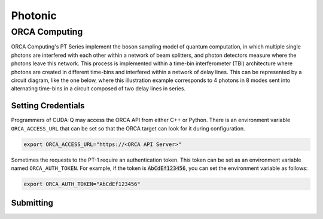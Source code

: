 Photonic
==========

ORCA Computing
+++++++++++++++

.. _orca-backend:

ORCA Computing's PT Series implement the boson sampling model of quantum computation, in which 
multiple single photons are interfered with each other within a network of beam splitters, and 
photon detectors measure where the photons leave this network. This process is implemented within 
a time-bin interferometer (TBI) architecture where photons are created in different time-bins 
and interfered within a network of delay lines. This can be represented by a circuit diagram, 
like the one below, where this illustration example corresponds to 4 photons in 8 modes sent into 
alternating time-bins in a circuit composed of two delay lines in series.

.. image:: ../../examples/images/orca_tbi.png
   :width: 400px
   :align: center


Setting Credentials
```````````````````

Programmers of CUDA-Q may access the ORCA API from either C++ or Python. There is an environment 
variable ``ORCA_ACCESS_URL`` that can be set so that the ORCA target can look for it during 
configuration.

.. code:: bash

  export ORCA_ACCESS_URL="https://<ORCA API Server>"


Sometimes the requests to the PT-1 require an authentication token. This token can be set as an
environment variable named ``ORCA_AUTH_TOKEN``. For example, if the token is :code:`AbCdEf123456`,
you can set the environment variable as follows:

.. code:: bash

  export ORCA_AUTH_TOKEN="AbCdEf123456"

Submitting
`````````````````````````

.. tab:: Python

        To set which ORCA URL to be used, set the :code:`url` parameter.

        .. code:: python

            import os
            import cudaq
            # ...
            orca_url = os.getenv("ORCA_ACCESS_URL", "http://localhost/sample")

            cudaq.set_target("orca", url=orca_url)


        You can then execute a time-bin boson sampling experiment against the platform using an ORCA device.

        .. code:: python

            bs_angles = [np.pi / 3, np.pi / 6]
            input_state = [1, 1, 1]
            loop_lengths = [1]
            counts = cudaq.orca.sample(input_state, loop_lengths, bs_angles)

        To see a complete example for using ORCA's backends, take a look at our :doc:`Python examples <../../examples/hardware_providers>`.



.. tab:: C++

        
        To execute a boson sampling experiment on the ORCA platform, provide the flag 
        ``--target orca`` to the ``nvq++`` compiler. You should then pass the ``--orca-url`` flag set with 
        the previously set environment variable ``$ORCA_ACCESS_URL`` or an :code:`url`.

        .. code:: bash

            nvq++ --target orca --orca-url $ORCA_ACCESS_URL src.cpp -o executable

        or

        .. code:: bash

            nvq++ --target orca --orca-url <url> src.cpp -o executable

        To run the output, invoke the executable

        .. code:: bash

           ./executable


        To see a complete example for using ORCA server backends, take a look at our :doc:`C++ examples <../../examples/hardware_providers>`.
